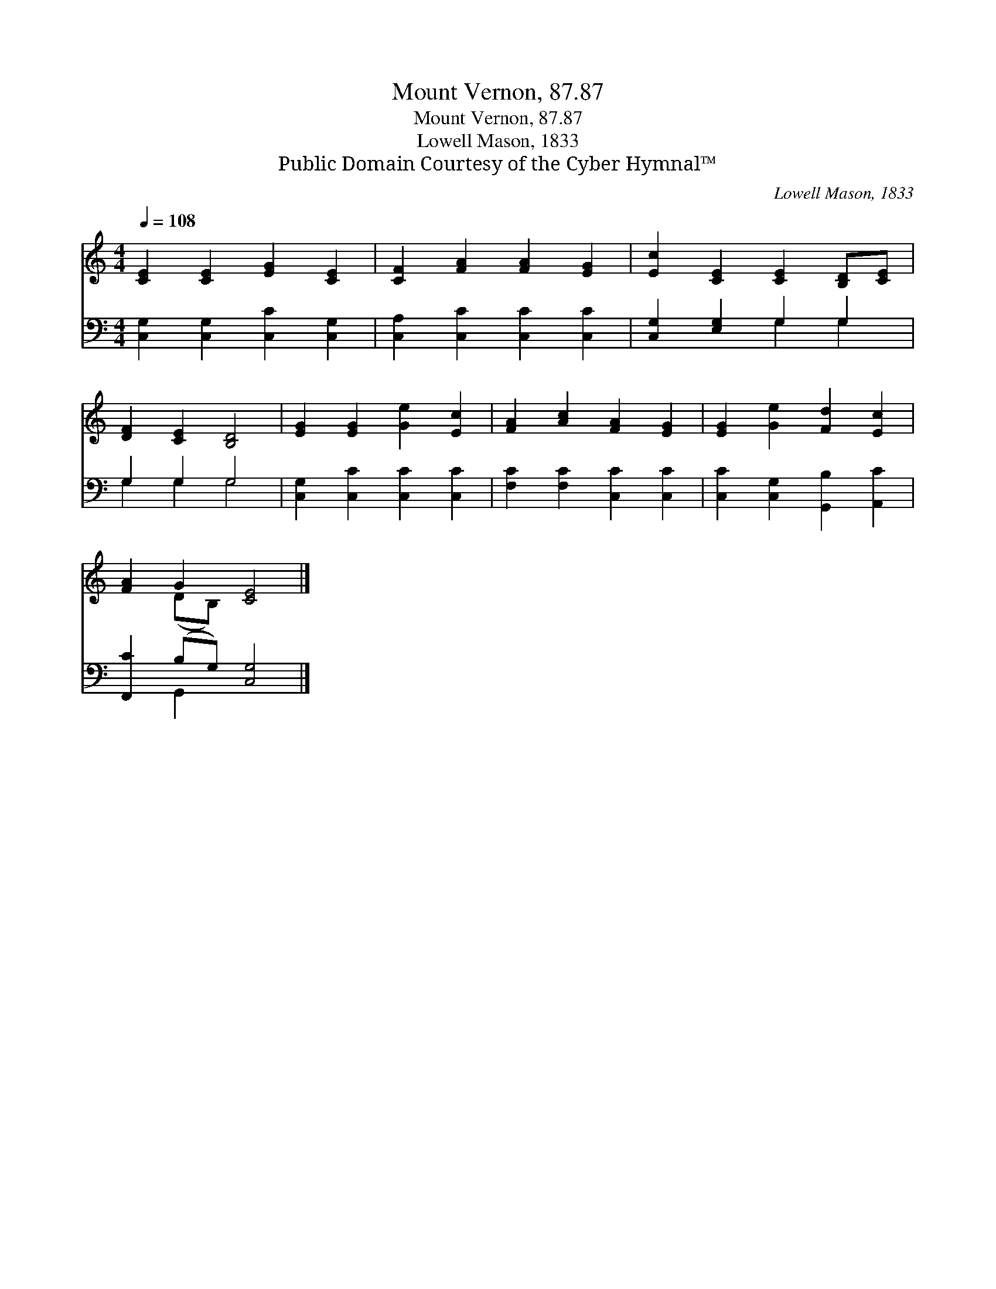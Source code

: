 X:1
T:Mount Vernon, 87.87
T:Mount Vernon, 87.87
T:Lowell Mason, 1833
T:Public Domain Courtesy of the Cyber Hymnal™
C:Lowell Mason, 1833
Z:Public Domain
Z:Courtesy of the Cyber Hymnal™
%%score ( 1 2 ) ( 3 4 )
L:1/8
Q:1/4=108
M:4/4
K:C
V:1 treble 
V:2 treble 
V:3 bass 
V:4 bass 
V:1
 [CE]2 [CE]2 [EG]2 [CE]2 | [CF]2 [FA]2 [FA]2 [EG]2 | [Ec]2 [CE]2 [CE]2 [B,D][CE] | %3
 [DF]2 [CE]2 [B,D]4 | [EG]2 [EG]2 [Ge]2 [Ec]2 | [FA]2 [Ac]2 [FA]2 [EG]2 | [EG]2 [Ge]2 [Fd]2 [Ec]2 | %7
 [FA]2 G2 [CE]4 |] %8
V:2
 x8 | x8 | x8 | x8 | x8 | x8 | x8 | x2 (DB,) x4 |] %8
V:3
 [C,G,]2 [C,G,]2 [C,C]2 [C,G,]2 | [C,A,]2 [C,C]2 [C,C]2 [C,C]2 | [C,G,]2 [E,G,]2 G,2 G,2 | %3
 G,2 G,2 G,4 | [C,G,]2 [C,C]2 [C,C]2 [C,C]2 | [F,C]2 [F,C]2 [C,C]2 [C,C]2 | %6
 [C,C]2 [C,G,]2 [G,,B,]2 [A,,C]2 | [F,,C]2 (B,G,) [C,G,]4 |] %8
V:4
 x8 | x8 | x4 G,2 G,2 | G,2 G,2 G,4 | x8 | x8 | x8 | x2 G,,2 x4 |] %8

